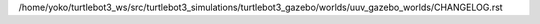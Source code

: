 /home/yoko/turtlebot3_ws/src/turtlebot3_simulations/turtlebot3_gazebo/worlds/uuv_gazebo_worlds/CHANGELOG.rst
